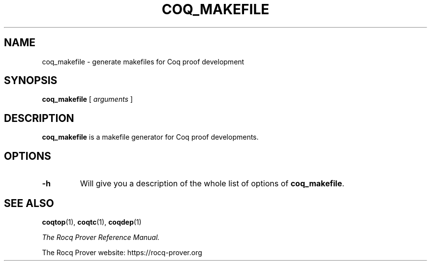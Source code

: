 .\" TODO: actually document this thing
.TH COQ_MAKEFILE 1
.
.SH NAME
coq_makefile \- generate makefiles for Coq proof development
.
.
.SH SYNOPSIS
.B coq_makefile
[
.I arguments
]
.
.SH DESCRIPTION
.
.B coq_makefile
is a makefile generator for Coq proof developments.
.
.SH OPTIONS
.
.TP
.B \-h
Will give you a description of the whole list of options of
.BR coq_makefile .
.
.SH SEE ALSO
.
.BR coqtop (1),
.BR coqtc (1),
.BR coqdep (1)
.PP
.I
The Rocq Prover Reference Manual.
.PP
The Rocq Prover website: https://rocq-prover.org
